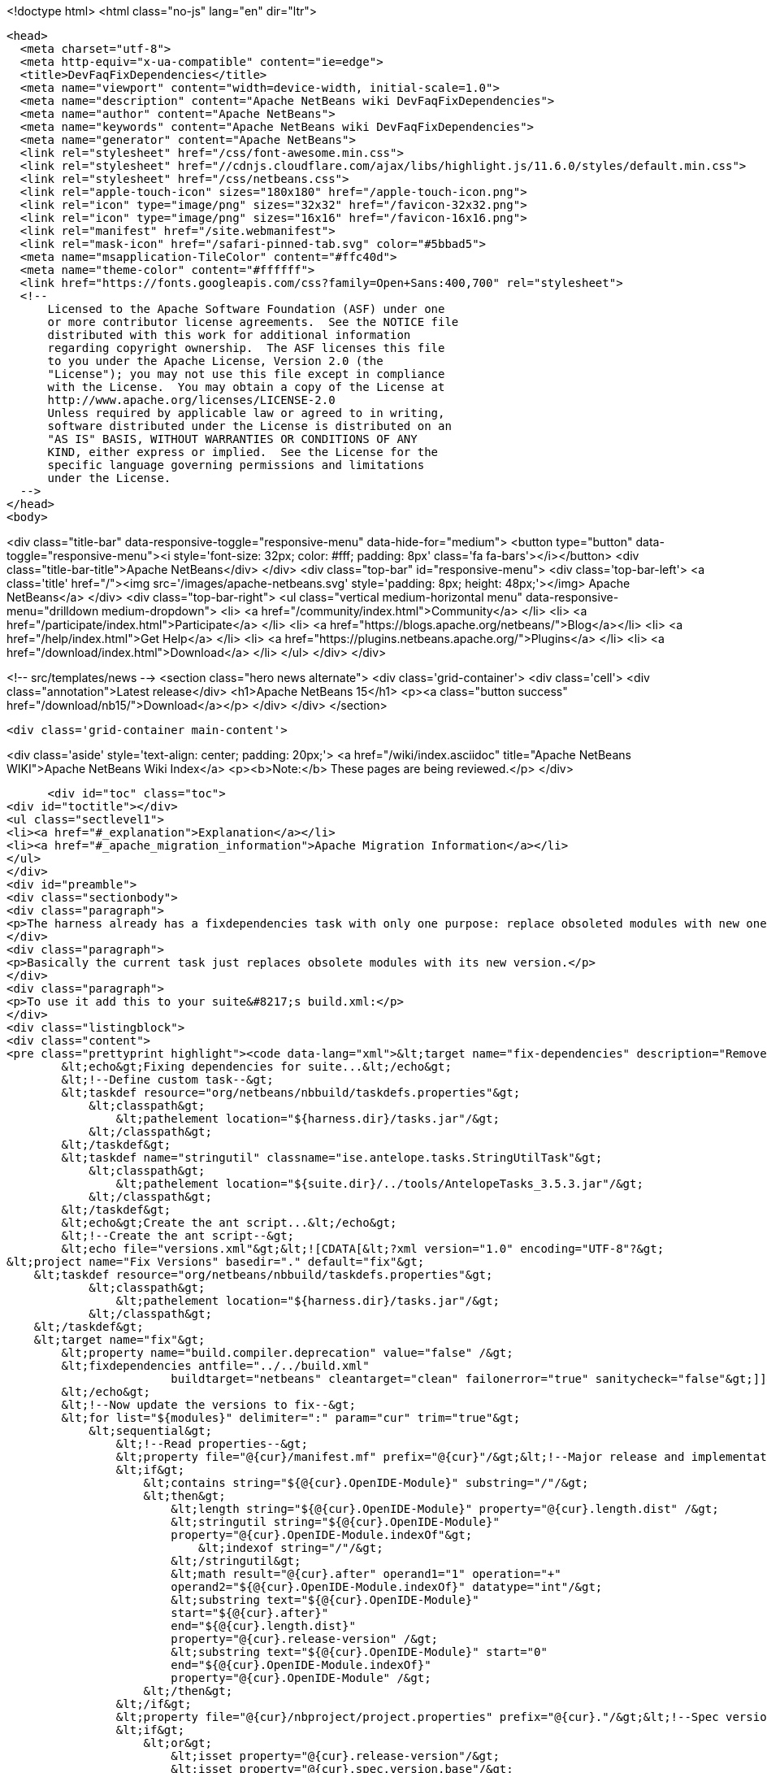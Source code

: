 

<!doctype html>
<html class="no-js" lang="en" dir="ltr">
  
  <head>
    <meta charset="utf-8">
    <meta http-equiv="x-ua-compatible" content="ie=edge">
    <title>DevFaqFixDependencies</title>
    <meta name="viewport" content="width=device-width, initial-scale=1.0">
    <meta name="description" content="Apache NetBeans wiki DevFaqFixDependencies">
    <meta name="author" content="Apache NetBeans">
    <meta name="keywords" content="Apache NetBeans wiki DevFaqFixDependencies">
    <meta name="generator" content="Apache NetBeans">
    <link rel="stylesheet" href="/css/font-awesome.min.css">
    <link rel="stylesheet" href="//cdnjs.cloudflare.com/ajax/libs/highlight.js/11.6.0/styles/default.min.css"> 
    <link rel="stylesheet" href="/css/netbeans.css">
    <link rel="apple-touch-icon" sizes="180x180" href="/apple-touch-icon.png">
    <link rel="icon" type="image/png" sizes="32x32" href="/favicon-32x32.png">
    <link rel="icon" type="image/png" sizes="16x16" href="/favicon-16x16.png">
    <link rel="manifest" href="/site.webmanifest">
    <link rel="mask-icon" href="/safari-pinned-tab.svg" color="#5bbad5">
    <meta name="msapplication-TileColor" content="#ffc40d">
    <meta name="theme-color" content="#ffffff">
    <link href="https://fonts.googleapis.com/css?family=Open+Sans:400,700" rel="stylesheet"> 
    <!--
        Licensed to the Apache Software Foundation (ASF) under one
        or more contributor license agreements.  See the NOTICE file
        distributed with this work for additional information
        regarding copyright ownership.  The ASF licenses this file
        to you under the Apache License, Version 2.0 (the
        "License"); you may not use this file except in compliance
        with the License.  You may obtain a copy of the License at
        http://www.apache.org/licenses/LICENSE-2.0
        Unless required by applicable law or agreed to in writing,
        software distributed under the License is distributed on an
        "AS IS" BASIS, WITHOUT WARRANTIES OR CONDITIONS OF ANY
        KIND, either express or implied.  See the License for the
        specific language governing permissions and limitations
        under the License.
    -->
  </head>
  <body>
    

<div class="title-bar" data-responsive-toggle="responsive-menu" data-hide-for="medium">
    <button type="button" data-toggle="responsive-menu"><i style='font-size: 32px; color: #fff; padding: 8px' class='fa fa-bars'></i></button>
    <div class="title-bar-title">Apache NetBeans</div>
</div>
<div class="top-bar" id="responsive-menu">
    <div class='top-bar-left'>
        <a class='title' href="/"><img src='/images/apache-netbeans.svg' style='padding: 8px; height: 48px;'></img> Apache NetBeans</a>
    </div>
    <div class="top-bar-right">
        <ul class="vertical medium-horizontal menu" data-responsive-menu="drilldown medium-dropdown">
            <li> <a href="/community/index.html">Community</a> </li>
            <li> <a href="/participate/index.html">Participate</a> </li>
            <li> <a href="https://blogs.apache.org/netbeans/">Blog</a></li>
            <li> <a href="/help/index.html">Get Help</a> </li>
            <li> <a href="https://plugins.netbeans.apache.org/">Plugins</a> </li>
            <li> <a href="/download/index.html">Download</a> </li>
        </ul>
    </div>
</div>


    
<!-- src/templates/news -->
<section class="hero news alternate">
    <div class='grid-container'>
        <div class='cell'>
            <div class="annotation">Latest release</div>
            <h1>Apache NetBeans 15</h1>
            <p><a class="button success" href="/download/nb15/">Download</a></p>
        </div>
    </div>
</section>

    <div class='grid-container main-content'>
      
<div class='aside' style='text-align: center; padding: 20px;'>
    <a href="/wiki/index.asciidoc" title="Apache NetBeans WIKI">Apache NetBeans Wiki Index</a>
    <p><b>Note:</b> These pages are being reviewed.</p>
</div>

      <div id="toc" class="toc">
<div id="toctitle"></div>
<ul class="sectlevel1">
<li><a href="#_explanation">Explanation</a></li>
<li><a href="#_apache_migration_information">Apache Migration Information</a></li>
</ul>
</div>
<div id="preamble">
<div class="sectionbody">
<div class="paragraph">
<p>The harness already has a fixdependencies task with only one purpose: replace obsoleted modules with new ones like it happened when Lookup was separated into its own module. In normal applications you might need to manually modify or remove then add the module you changed version for. If the project is really big and complex this can be a nightmare. I went ahead and enhanced the task so it can be more useful.</p>
</div>
<div class="paragraph">
<p>Basically the current task just replaces obsolete modules with its new version.</p>
</div>
<div class="paragraph">
<p>To use it add this to your suite&#8217;s build.xml:</p>
</div>
<div class="listingblock">
<div class="content">
<pre class="prettyprint highlight"><code data-lang="xml">&lt;target name="fix-dependencies" description="Removes unused compilation dependencies on other modules."&gt;
        &lt;echo&gt;Fixing dependencies for suite...&lt;/echo&gt;
        &lt;!--Define custom task--&gt;
        &lt;taskdef resource="org/netbeans/nbbuild/taskdefs.properties"&gt;
            &lt;classpath&gt;
                &lt;pathelement location="${harness.dir}/tasks.jar"/&gt;
            &lt;/classpath&gt;
        &lt;/taskdef&gt;
        &lt;taskdef name="stringutil" classname="ise.antelope.tasks.StringUtilTask"&gt;
            &lt;classpath&gt;
                &lt;pathelement location="${suite.dir}/../tools/AntelopeTasks_3.5.3.jar"/&gt;
            &lt;/classpath&gt;
        &lt;/taskdef&gt;
        &lt;echo&gt;Create the ant script...&lt;/echo&gt;
        &lt;!--Create the ant script--&gt;
        &lt;echo file="versions.xml"&gt;&lt;![CDATA[&lt;?xml version="1.0" encoding="UTF-8"?&gt;
&lt;project name="Fix Versions" basedir="." default="fix"&gt;
    &lt;taskdef resource="org/netbeans/nbbuild/taskdefs.properties"&gt;
            &lt;classpath&gt;
                &lt;pathelement location="${harness.dir}/tasks.jar"/&gt;
            &lt;/classpath&gt;
    &lt;/taskdef&gt;
    &lt;target name="fix"&gt;
        &lt;property name="build.compiler.deprecation" value="false" /&gt;
        &lt;fixdependencies antfile="../../build.xml"
                        buildtarget="netbeans" cleantarget="clean" failonerror="true" sanitycheck="false"&gt;]]&gt;
        &lt;/echo&gt;
        &lt;!--Now update the versions to fix--&gt;
        &lt;for list="${modules}" delimiter=":" param="cur" trim="true"&gt;
            &lt;sequential&gt;
                &lt;!--Read properties--&gt;
                &lt;property file="@{cur}/manifest.mf" prefix="@{cur}"/&gt;&lt;!--Major release and implementation version are here--&gt;
                &lt;if&gt;
                    &lt;contains string="${@{cur}.OpenIDE-Module}" substring="/"/&gt;
                    &lt;then&gt;
                        &lt;length string="${@{cur}.OpenIDE-Module}" property="@{cur}.length.dist" /&gt;
                        &lt;stringutil string="${@{cur}.OpenIDE-Module}"
                        property="@{cur}.OpenIDE-Module.indexOf"&gt;
                            &lt;indexof string="/"/&gt;
                        &lt;/stringutil&gt;
                        &lt;math result="@{cur}.after" operand1="1" operation="+"
                        operand2="${@{cur}.OpenIDE-Module.indexOf}" datatype="int"/&gt;
                        &lt;substring text="${@{cur}.OpenIDE-Module}"
                        start="${@{cur}.after}"
                        end="${@{cur}.length.dist}"
                        property="@{cur}.release-version" /&gt;
                        &lt;substring text="${@{cur}.OpenIDE-Module}" start="0"
                        end="${@{cur}.OpenIDE-Module.indexOf}"
                        property="@{cur}.OpenIDE-Module" /&gt;
                    &lt;/then&gt;
                &lt;/if&gt;
                &lt;property file="@{cur}/nbproject/project.properties" prefix="@{cur}."/&gt;&lt;!--Spec version is here--&gt;
                &lt;if&gt;
                    &lt;or&gt;
                        &lt;isset property="@{cur}.release-version"/&gt;
                        &lt;isset property="@{cur}.spec.version.base"/&gt;
                    &lt;/or&gt;
                    &lt;then&gt;
                        &lt;echo file="versions.xml" append="true"&gt;&lt;![CDATA[
                &lt;replace codenamebase="]]&gt;${@{cur}.OpenIDE-Module}&lt;![CDATA[" addcompiletime="true"&gt;
                    &lt;module codenamebase="]]&gt;${@{cur}.OpenIDE-Module}&lt;/echo&gt;
                        &lt;if&gt;
                            &lt;isset property="@{cur}.spec.version.base"/&gt;
                            &lt;then&gt;
                                &lt;echo file="versions.xml" append="true"&gt;&lt;![CDATA[" spec="]]&gt;${@{cur}.spec.version.base}&lt;![CDATA["]]&gt;&lt;/echo&gt;
                            &lt;/then&gt;
                            &lt;else&gt;
                                &lt;echo file="versions.xml" append="true"&gt;&lt;![CDATA[/&gt;]]&gt;
                                &lt;/echo&gt;
                            &lt;/else&gt;
                        &lt;/if&gt;
                        &lt;if&gt;
                            &lt;isset property="@{cur}.release-version"/&gt;
                            &lt;then&gt;
                                &lt;echo file="versions.xml" append="true"&gt;&lt;![CDATA[ release="]]&gt;${@{cur}.release-version}&lt;![CDATA["/&gt;]]&gt;
                                &lt;/echo&gt;
                            &lt;/then&gt;
                            &lt;else&gt;
                                &lt;echo file="versions.xml" append="true"&gt;&lt;![CDATA[/&gt;]]&gt;
                                &lt;/echo&gt;
                            &lt;/else&gt;
                        &lt;/if&gt;
                        &lt;echo file="versions.xml" append="true"&gt;&lt;![CDATA[
                &lt;/replace&gt;]]&gt;
                        &lt;/echo&gt;
                    &lt;/then&gt;
                &lt;/if&gt;
            &lt;/sequential&gt;
        &lt;/for&gt;
        &lt;echo file="versions.xml" append="true"&gt;&lt;![CDATA[
            &lt;fileset dir="nbproject" &gt;
                &lt;include name="project.xml" /&gt;
            &lt;/fileset&gt;
        &lt;/fixdependencies&gt;
    &lt;/target&gt;
&lt;/project&gt;]]&gt;
        &lt;/echo&gt;
        &lt;echo&gt;Create the ant script...Done!&lt;/echo&gt;
        &lt;!--Now update modules--&gt;
        &lt;echo&gt;Fixing module dependencies...&lt;/echo&gt;
        &lt;subant target="module-fix-dependencies"&gt;
            &lt;fileset dir="." includes="**/build.xml" excludes="build.xml"/&gt;
        &lt;/subant&gt;
        &lt;echo&gt;Fixing module dependencies...Done!&lt;/echo&gt;
        &lt;delete file="versions.xml"/&gt;
        &lt;!--Run NB fix dependencies in all modules as well--&gt;
        &lt;echo&gt;Fixing NB dependencies for suite...&lt;/echo&gt;
        &lt;subant target="fix-dependencies" buildpath="${modules}" inheritrefs="false" inheritall="false"/&gt;
        &lt;echo&gt;Fixing NB dependencies for suite...Done!&lt;/echo&gt;
        &lt;echo&gt;Fixing dependencies for suite...Done!&lt;/echo&gt;
    &lt;/target&gt;

    &lt;target name="module-fix-dependencies"&gt;
        &lt;ant antfile= "${suite.dir}/versions.xml" target="fix"/&gt;
    &lt;/target&gt;</code></pre>
</div>
</div>
<div class="paragraph">
<p>And add this to all your module&#8217;s build.xml:</p>
</div>
<div class="listingblock">
<div class="content">
<pre class="prettyprint highlight"><code data-lang="xml">&lt;!--Add this to have the module-fix-dependencies target work from within each module--&gt;
    &lt;import file="${suite.dir}/build.xml"/&gt;</code></pre>
</div>
</div>
</div>
</div>
<div class="sect1">
<h2 id="_explanation">Explanation</h2>
<div class="sectionbody">
<div class="paragraph">
<p>fix-dependencies task will do the following:</p>
</div>
<div class="ulist">
<ul>
<li>
<p>Create an ant file named versions.xml by gathering the current module&#8217;s version information.</p>
</li>
<li>
<p>versions.xml uses the fixdependencies target (modified) to update all module dependencies.</p>
</li>
<li>
<p>Run the versions.xml file from within each module (using subant)</p>
</li>
<li>
<p>Delete the versions.xml file when done.</p>
</li>
<li>
<p>Call NetBeans fix-dependencies task</p>
</li>
</ul>
</div>
<div class="paragraph">
<p>Doesn&#8217;t look like much but it&#8217;s a lot of work.</p>
</div>
<div class="paragraph">
<p><strong>Note:</strong> You need to have defined the if task (from ant-contrib) to use the targets above. Also you&#8217;ll need antelope library: <a href="http://antelope.tigris.org/">http://antelope.tigris.org/</a></p>
</div>
</div>
</div>
<div class="sect1">
<h2 id="_apache_migration_information">Apache Migration Information</h2>
<div class="sectionbody">
<div class="paragraph">
<p>The content in this page was kindly donated by Oracle Corp. to the
Apache Software Foundation.</p>
</div>
<div class="paragraph">
<p>This page was exported from <a href="http://wiki.netbeans.org/DevFaqFixDependencies">http://wiki.netbeans.org/DevFaqFixDependencies</a> ,
that was last modified by NetBeans user Javydreamercsw
on 2011-09-02T19:07:45Z.</p>
</div>
<div class="paragraph">
<p><strong>NOTE:</strong> This document was automatically converted to the AsciiDoc format on 2018-02-07, and needs to be reviewed.</p>
</div>
</div>
</div>
      
<section class='tools'>
    <ul class="menu align-center">
        <li><a title="Facebook" href="https://www.facebook.com/NetBeans"><i class="fa fa-md fa-facebook"></i></a></li>
        <li><a title="Twitter" href="https://twitter.com/netbeans"><i class="fa fa-md fa-twitter"></i></a></li>
        <li><a title="Github" href="https://github.com/apache/netbeans"><i class="fa fa-md fa-github"></i></a></li>
        <li><a title="YouTube" href="https://www.youtube.com/user/netbeansvideos"><i class="fa fa-md fa-youtube"></i></a></li>
        <li><a title="Slack" href="https://tinyurl.com/netbeans-slack-signup/"><i class="fa fa-md fa-slack"></i></a></li>
        <li><a title="Issues" href="https://github.com/apache/netbeans/issues"><i class="fa fa-mf fa-bug"></i></a></li>
    </ul>
    <ul class="menu align-center">
        
        <li><a href="https://github.com/apache/netbeans-website/blob/master/netbeans.apache.org/src/content/wiki/DevFaqFixDependencies.asciidoc" title="See this page in github"><i class="fa fa-md fa-edit"></i> See this page in GitHub.</a></li>
    </ul>
</section>

    </div>
    

    <div class='grid-container incubator-area' style='margin-top: 64px'>
      <div class='grid-x grid-padding-x'>
        <div class='large-auto cell text-center'>
          <a href="https://www.apache.org/">
            <img style="width: 320px" title="Apache Software Foundation" src="/images/asf_logo_wide.svg" />
          </a>
        </div>
        <div class='large-auto cell text-center'>
          <a href="https://www.apache.org/events/current-event.html">
            <img style="width:234px; height: 60px;" title="Apache Software Foundation current event" src="https://www.apache.org/events/current-event-234x60.png"/>
          </a>
        </div>
      </div>
    </div>
    <footer>
      <div class="grid-container">
        <div class="grid-x grid-padding-x">
          <div class="large-auto cell">
                    
            <h1><a href="/about/index.html">About</a></h1>
            <ul>
              <li><a href="https://netbeans.apache.org/community/who.html">Who's Who</a></li>
              <li><a href="https://www.apache.org/foundation/thanks.html">Thanks</a></li>
              <li><a href="https://www.apache.org/foundation/sponsorship.html">Sponsorship</a></li>
              <li><a href="https://www.apache.org/security/">Security</a></li>
            </ul>
          </div>
          <div class="large-auto cell">
            <h1><a href="/community/index.html">Community</a></h1>
            <ul>
              <li><a href="/community/mailing-lists.html">Mailing lists</a></li>
              <li><a href="/community/committer.html">Becoming a committer</a></li>
              <li><a href="/community/events.html">NetBeans Events</a></li>
              <li><a href="https://www.apache.org/events/current-event.html">Apache Events</a></li>
            </ul>
          </div>
          <div class="large-auto cell">
            <h1><a href="/participate/index.html">Participate</a></h1>
            <ul>
              <li><a href="/participate/submit-pr.html">Submitting Pull Requests</a></li>
              <li><a href="/participate/report-issue.html">Reporting Issues</a></li>
              <li><a href="/participate/index.html#documentation">Improving the documentation</a></li>
            </ul>
          </div>
          <div class="large-auto cell">
            <h1><a href="/help/index.html">Get Help</a></h1>
            <ul>
              <li><a href="/help/index.html#documentation">Documentation</a></li>
              <li><a href="/wiki/index.asciidoc">Wiki</a></li>
              <li><a href="/help/index.html#support">Community Support</a></li>
              <li><a href="/help/commercial-support.html">Commercial Support</a></li>
            </ul>
          </div>
          <div class="large-auto cell">
            <h1><a href="/download/index.html">Download</a></h1>
            <ul>
              <li><a href="/download/index.html">Releases</a></li>                    
              <li><a href="https://plugins.netbeans.apache.org/">Plugins</a></li>
              <li><a href="/download/index.html#source">Building from source</a></li>
              <li><a href="/download/index.html#previous">Previous releases</a></li>
            </ul>
          </div>
        </div>
      </div>
    </footer>
    <div class='footer-disclaimer'>
      <div class="footer-disclaimer-content">
        <p>Copyright &copy; 2017-2022 <a href="https://www.apache.org">The Apache Software Foundation</a>.</p>
        <p>Licensed under the Apache <a href="https://www.apache.org/licenses/">license</a>, version 2.0</p>
        <div style='max-width: 40em; margin: 0 auto'>
          <p>Apache, Apache NetBeans, NetBeans, the Apache feather logo and the Apache NetBeans logo are trademarks of <a href="https://www.apache.org">The Apache Software Foundation</a>.</p>
          <p>Oracle and Java are registered trademarks of Oracle and/or its affiliates.</p>
          <p>The Apache NetBeans website conforms to the <a href="https://privacy.apache.org/policies/privacy-policy-public.html">Apache Software Foundation Privacy Policy</a></p>
        </div>
            
      </div>
    </div>


    

    <script src="/js/vendor/jquery-3.2.1.min.js"></script>
    <script src="/js/vendor/what-input.js"></script>
    <script src="/js/vendor/foundation.min.js"></script>
    <script src="/js/vendor/jquery.colorbox-min.js"></script>
    <script src="/js/netbeans.js"></script>
    <script>

       $(function(){ $(document).foundation(); });
    </script>

    <script src="https://cdnjs.cloudflare.com/ajax/libs/highlight.js/11.6.0/highlight.min.js"></script>
    <script>
       $(document).ready(function() { $("pre code").each(function(i, block) { hljs.highlightBlock(block); }); }); 
    </script>

  </body>
</html>
